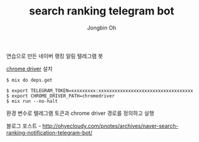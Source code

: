# -*- mode: org -*-
# -*- coding: utf-8 -*-
#+TITLE: search ranking telegram bot
#+AUTHOR: Jongbin Oh
#+EMAIL: ohyecloudy@gmail.com

연습으로 만든 네이버 랭킹 알림 텔레그램 봇

[[http://chromedriver.chromium.org/downloads][chrome driver]] 설치

#+BEGIN_EXAMPLE
  $ mix do deps.get
#+END_EXAMPLE

#+BEGIN_EXAMPLE
  $ export TELEGRAM_TOKEN=xxxxxxxxx:xxxxxxxxxxxxxxxxxxxxxxxxxxxxxxxxxxx
  $ export CHROME_DRIVER_PATH=chromedriver
  $ mix run --no-halt
#+END_EXAMPLE

환경 변수로 텔레그램 토큰과 chrome driver 경로를 정의하고 실행

블로그 포스트 - [[http://ohyecloudy.com/pnotes/archives/naver-search-ranking-notification-telegram-bot/]]
